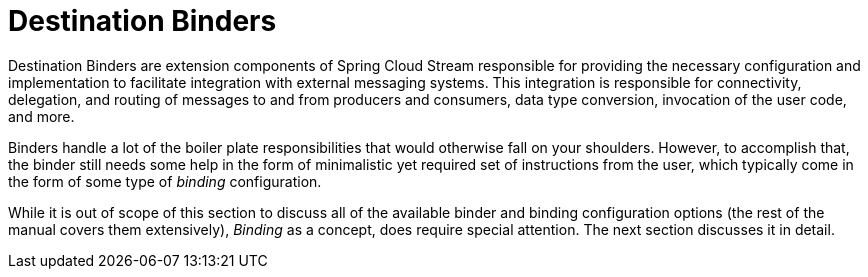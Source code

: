[[destination-binders]]
= Destination Binders

Destination Binders are extension components of Spring Cloud Stream responsible for providing the necessary configuration and implementation to facilitate
integration with external messaging systems.
This integration is responsible for connectivity, delegation, and routing of messages to and from producers and consumers, data type conversion,
invocation of the user code, and more.

Binders handle a lot of the boiler plate responsibilities that would otherwise fall on your shoulders. However, to accomplish that, the binder still needs
some help in the form of minimalistic yet required set of instructions from the user, which typically come in the form of some type of _binding_ configuration.

While it is out of scope of this section to discuss all of the available binder and binding configuration options (the rest of the manual covers them extensively),
_Binding_ as a concept, does require special attention. The next section discusses it in detail.


